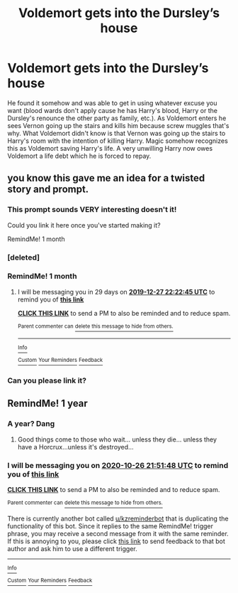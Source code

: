 #+TITLE: Voldemort gets into the Dursley’s house

* Voldemort gets into the Dursley’s house
:PROPERTIES:
:Author: Chaos_dice
:Score: 5
:DateUnix: 1572063492.0
:DateShort: 2019-Oct-26
:FlairText: Prompt
:END:
He found it somehow and was able to get in using whatever excuse you want (blood wards don't apply cause he has Harry's blood, Harry or the Dursley's renounce the other party as family, etc.). As Voldemort enters he sees Vernon going up the stairs and kills him because screw muggles that's why. What Voldemort didn't know is that Vernon was going up the stairs to Harry's room with the intention of killing Harry. Magic somehow recognizes this as Voldemort saving Harry's life. A very unwilling Harry now owes Voldemort a life debt which he is forced to repay.


** you know this gave me an idea for a twisted story and prompt.
:PROPERTIES:
:Score: 3
:DateUnix: 1572093792.0
:DateShort: 2019-Oct-26
:END:

*** This prompt sounds VERY interesting doesn't it!

Could you link it here once you've started making it?

RemindMe! 1 month
:PROPERTIES:
:Score: 1
:DateUnix: 1572126754.0
:DateShort: 2019-Oct-27
:END:


*** [deleted]
:PROPERTIES:
:Score: 1
:DateUnix: 1572192991.0
:DateShort: 2019-Oct-27
:END:


*** RemindMe! 1 month
:PROPERTIES:
:Author: Redditforgoit
:Score: 1
:DateUnix: 1574893365.0
:DateShort: 2019-Nov-28
:END:

**** I will be messaging you in 29 days on [[http://www.wolframalpha.com/input/?i=2019-12-27%2022:22:45%20UTC%20To%20Local%20Time][*2019-12-27 22:22:45 UTC*]] to remind you of [[https://np.reddit.com/r/HPfanfiction/comments/dn8zlj/voldemort_gets_into_the_dursleys_house/f8wl6zf/?context=3][*this link*]]

[[https://np.reddit.com/message/compose/?to=RemindMeBot&subject=Reminder&message=%5Bhttps%3A%2F%2Fwww.reddit.com%2Fr%2FHPfanfiction%2Fcomments%2Fdn8zlj%2Fvoldemort_gets_into_the_dursleys_house%2Ff8wl6zf%2F%5D%0A%0ARemindMe%21%202019-12-27%2022%3A22%3A45%20UTC][*CLICK THIS LINK*]] to send a PM to also be reminded and to reduce spam.

^{Parent commenter can} [[https://np.reddit.com/message/compose/?to=RemindMeBot&subject=Delete%20Comment&message=Delete%21%20dn8zlj][^{delete this message to hide from others.}]]

--------------

[[https://np.reddit.com/r/RemindMeBot/comments/e1bko7/remindmebot_info_v21/][^{Info}]]

[[https://np.reddit.com/message/compose/?to=RemindMeBot&subject=Reminder&message=%5BLink%20or%20message%20inside%20square%20brackets%5D%0A%0ARemindMe%21%20Time%20period%20here][^{Custom}]]
[[https://np.reddit.com/message/compose/?to=RemindMeBot&subject=List%20Of%20Reminders&message=MyReminders%21][^{Your Reminders}]]
[[https://np.reddit.com/message/compose/?to=Watchful1&subject=RemindMeBot%20Feedback][^{Feedback}]]
:PROPERTIES:
:Author: RemindMeBot
:Score: 1
:DateUnix: 1574893393.0
:DateShort: 2019-Nov-28
:END:


*** Can you please link it?
:PROPERTIES:
:Score: 1
:DateUnix: 1576254692.0
:DateShort: 2019-Dec-13
:END:


** RemindMe! 1 year
:PROPERTIES:
:Score: 1
:DateUnix: 1572126708.0
:DateShort: 2019-Oct-27
:END:

*** A year? Dang
:PROPERTIES:
:Author: TheVoteMote
:Score: 2
:DateUnix: 1572302426.0
:DateShort: 2019-Oct-29
:END:

**** Good things come to those who wait... unless they die... unless they have a Horcrux...unless it's destroyed...
:PROPERTIES:
:Author: Redditforgoit
:Score: 1
:DateUnix: 1573074436.0
:DateShort: 2019-Nov-07
:END:


*** I will be messaging you on [[http://www.wolframalpha.com/input/?i=2020-10-26%2021:51:48%20UTC%20To%20Local%20Time][*2020-10-26 21:51:48 UTC*]] to remind you of [[https://np.reddit.com/r/HPfanfiction/comments/dn8zlj/voldemort_gets_into_the_dursleys_house/f5bwew8/][*this link*]]

[[https://np.reddit.com/message/compose/?to=RemindMeBot&subject=Reminder&message=%5Bhttps%3A%2F%2Fwww.reddit.com%2Fr%2FHPfanfiction%2Fcomments%2Fdn8zlj%2Fvoldemort_gets_into_the_dursleys_house%2Ff5bwew8%2F%5D%0A%0ARemindMe%21%202020-10-26%2021%3A51%3A48%20UTC][*CLICK THIS LINK*]] to send a PM to also be reminded and to reduce spam.

^{Parent commenter can} [[https://np.reddit.com/message/compose/?to=RemindMeBot&subject=Delete%20Comment&message=Delete%21%20dn8zlj][^{delete this message to hide from others.}]]

There is currently another bot called [[/u/kzreminderbot][u/kzreminderbot]] that is duplicating the functionality of this bot. Since it replies to the same RemindMe! trigger phrase, you may receive a second message from it with the same reminder. If this is annoying to you, please click [[https://np.reddit.com/message/compose/?to=kzreminderbot&subject=Feedback%21%20KZ%20Reminder%20Bot][this link]] to send feedback to that bot author and ask him to use a different trigger.

--------------

[[https://np.reddit.com/r/RemindMeBot/comments/c5l9ie/remindmebot_info_v20/][^{Info}]]

[[https://np.reddit.com/message/compose/?to=RemindMeBot&subject=Reminder&message=%5BLink%20or%20message%20inside%20square%20brackets%5D%0A%0ARemindMe%21%20Time%20period%20here][^{Custom}]]
[[https://np.reddit.com/message/compose/?to=RemindMeBot&subject=List%20Of%20Reminders&message=MyReminders%21][^{Your Reminders}]]
[[https://np.reddit.com/message/compose/?to=Watchful1&subject=RemindMeBot%20Feedback][^{Feedback}]]
:PROPERTIES:
:Author: RemindMeBot
:Score: 1
:DateUnix: 1572127644.0
:DateShort: 2019-Oct-27
:END:
